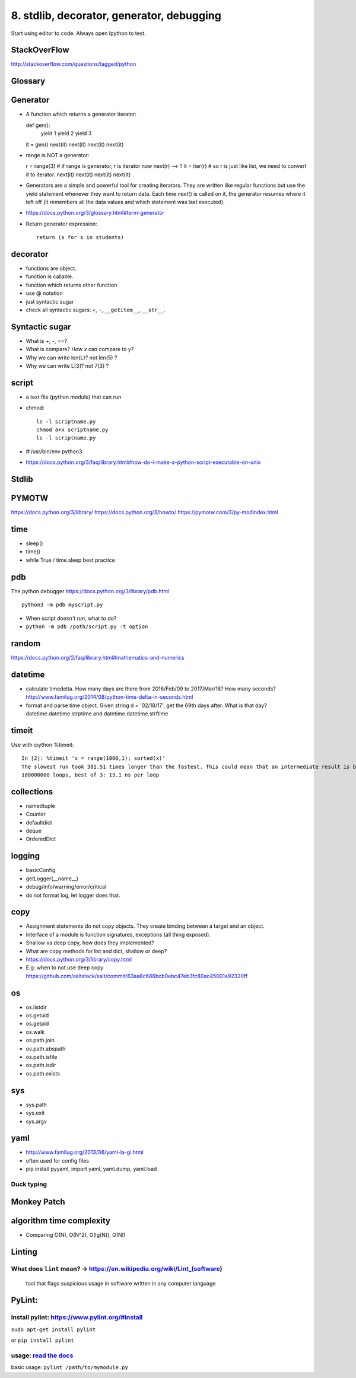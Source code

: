 8. stdlib, decorator, generator, debugging
==========================================

Start using editor to code. Always open Ipython to test.

StackOverFlow
-------------

http://stackoverflow.com/questions/tagged/python

Glossary
--------

Generator
---------

- A function which returns a generator iterator::

  def gen():
      yield 1
      yield 2
      yield 3
  it = gen()
  next(it)
  next(it)
  next(it)
  next(it)

- range is NOT a generator::

  r = range(3) # if range is generator, r is iterator now
  next(r) --> ?
  it = iter(r) # so r is just like list, we need to convert it to iterator.
  next(it)
  next(it)
  next(it)
  next(it)

- Generators are a simple and powerful tool for creating iterators. They are written like regular functions but use the yield statement whenever they want to return data. Each time next() is called on it, the generator resumes where it left off (it remembers all the data values and which statement was last executed).
- https://docs.python.org/3/glossary.html#term-generator
- Return generator expression::

    return (s for s in students)

decorator
---------

- functions are object.
- function is callable.
- function which returns other function
- use @ notation
- just syntactic sugar
- check all syntactic sugars: ``+``, ``-``, ``__getitem__``,
  ``__str__``.

Syntactic sugar
---------------

- What is `+`, `-`, `==`?
- What is compare? How `x` can compare to `y`?
- Why we can write len(L)? not len(5) ?
- Why we can write L[3]? not 7[3] ?

script
------

- a text file (python module) that can run
- chmod::

    ls -l scriptname.py
    chmod a+x scriptname.py
    ls -l scriptname.py

- #!/usr/bin/env python3
- https://docs.python.org/3/faq/library.html#how-do-i-make-a-python-script-executable-on-unix

Stdlib
------

PYMOTW
------

https://docs.python.org/3/library/
https://docs.python.org/3/howto/
https://pymotw.com/3/py-modindex.html

time
----

- sleep()
- time()
- while True / time.sleep best practice

pdb
---

The python debugger https://docs.python.org/3/library/pdb.html ::

  python3 -m pdb myscript.py


- When script *doesn't run*, what to do?
- ``python -m pdb /path/script.py -t option``


random
------

https://docs.python.org/2/faq/library.html#mathematics-and-numerics

datetime
--------

- calculate timedelta.
  How many days are there from 2016/Feb/09 to 2017/Mar/18?
  How many seconds?  http://www.familug.org/2014/08/python-time-delta-in-seconds.html
- format and parse time object.
  Given string d = '02/18/17', get the 69th days after. What is that day?
  datetime.datetime.strptime and datetime.datetime.strftime

timeit
------

Use with ipython %timeit::

  In [2]: %timeit 'x = range(1000,1); sorted(x)'
  The slowest run took 381.51 times longer than the fastest. This could mean that an intermediate result is being cached
  100000000 loops, best of 3: 13.1 ns per loop

collections
-----------

- namedtuple
- Counter
- defaultdict
- deque
- OrderedDict

logging
-------

- basicConfig
- getLogger(__name__)
- debug/info/warning/error/critical
- do not format log, let logger does that.

copy
----

- Assignment statements do not copy objects.
  They create binding between a target and an object.
- Interface of a module is function signatures, exceptions (all thing exposed).
- Shallow vs deep copy, how does they implemented?
- What are copy methods for list and dict, shallow or deep?
- https://docs.python.org/3/library/copy.html
- E.g: when to not use deep copy
  https://github.com/saltstack/salt/commit/63aa8c686bcb0ebc47eb3fc80ac45001e92320ff

os
--

- os.listdir
- os.getuid
- os.getpid
- os.walk
- os.path.join
- os.path.abspath
- os.path.isfile
- os.path.isdir
- os.path.exists

sys
---

- sys.path
- sys.exit
- sys.argv

yaml
----

- http://www.familug.org/2013/06/yaml-la-gi.html
- often used for config files
- pip install pyyaml, import yaml, yaml.dump, yaml.load

Duck typing
~~~~~~~~~~~

Monkey Patch
------------

algorithm time complexity
-------------------------

- Comparing O(N), O(N^2), O(lg(N)), O(N!)

Linting
-------

What does ``lint`` mean? -> https://en.wikipedia.org/wiki/Lint\_(software)
~~~~~~~~~~~~~~~~~~~~~~~~~~~~~~~~~~~~~~~~~~~~~~~~~~~~~~~~~~~~~~~~~~~~~~~~~~

    tool that flags suspicious usage in software written in any computer
    language

PyLint:
-------

Install pylint: https://www.pylint.org/#install
~~~~~~~~~~~~~~~~~~~~~~~~~~~~~~~~~~~~~~~~~~~~~~~

``sudo apt-get install pylint``

or ``pip install pylint``

usage: `read the docs <https://docs.pylint.org/>`_
~~~~~~~~~~~~~~~~~~~~~~~~~~~~~~~~~~~~~~~~~~~~~~~~~~

basic usage: ``pylint /path/to/mymodule.py``
